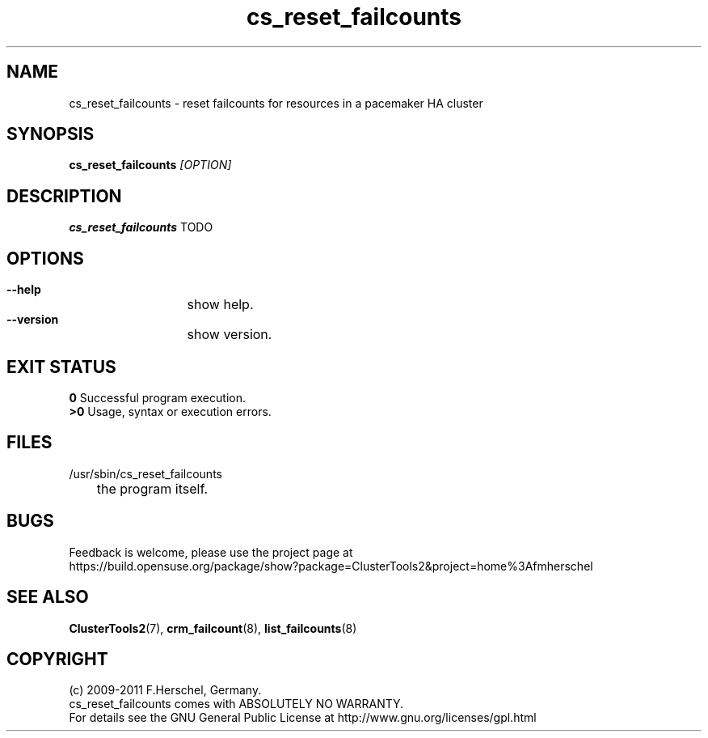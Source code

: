 .TH cs_reset_failcounts 8 "14 Apr 2011" "" "ClusterTools2"
.\"
.SH NAME
cs_reset_failcounts \- reset failcounts for resources in a pacemaker HA cluster 
.\"
.SH SYNOPSIS
.B cs_reset_failcounts \fI[OPTION]\fR
.\"
.SH DESCRIPTION
\fBcs_reset_failcounts\fP TODO
.br
.\"
.SH OPTIONS
.HP
\fB --help\fR
	show help.
.HP
\fB --version\fR
	show version.
.\"
.SH EXIT STATUS
.B 0
Successful program execution.
.br
.B >0 
Usage, syntax or execution errors.
.\"
.SH FILES
.TP
/usr/sbin/cs_reset_failcounts
	the program itself.
.\"
.SH BUGS
Feedback is welcome, please use the project page at
.br
https://build.opensuse.org/package/show?package=ClusterTools2&project=home%3Afmherschel
.\"
.SH SEE ALSO
\fBClusterTools2\fP(7), \fBcrm_failcount\fP(8), \fBlist_failcounts\fP(8)
.\"
.\"
.SH COPYRIGHT
(c) 2009-2011 F.Herschel, Germany.
.br
cs_reset_failcounts comes with ABSOLUTELY NO WARRANTY.
.br
For details see the GNU General Public License at
http://www.gnu.org/licenses/gpl.html
.\"
